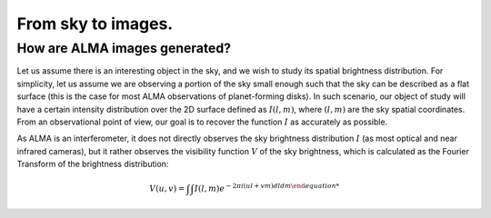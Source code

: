 From sky to images.
===============================

How are ALMA images generated?
------------------------------

Let us assume there is an interesting object in the sky, and we wish to study its spatial brightness distribution. For simplicity, let us assume we are observing a portion of the sky small enough such that the sky can be described as a flat surface (this is the case for most ALMA observations of planet-forming disks). In such scenario, our object of study will have a certain intensity distribution over the 2D surface defined as :math:`I(l,m)`, where :math:`(l,m)` are the sky spatial coordinates. From an observational point of view, our goal is to recover the function :math:`I` as accurately as possible.

As ALMA is an interferometer, it does not directly observes the sky brightness distribution :math:`I` (as most optical and near infrared cameras), but it rather observes the visibility function :math:`V` of the sky brightness, which is calculated as the Fourier Transform of the brightness distribution:

    .. math::
        V(u, v) = $\int$ $\int$ I(l,m) e^{-2$\pi$ i (ul + vm) dl dm

